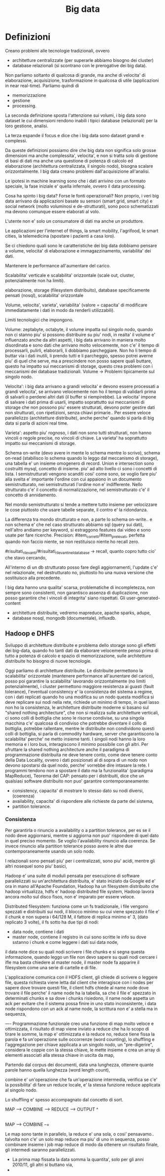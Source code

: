 #+TITLE: Big data


* Definizioni

Creano problemi alle tecnologie tradizionali,
ovvero
- architetture centralizzate (per superarle abbiamo
  bisogno dei cluster)
- database relazionali (si scontrano con le prerogative
  dei big data).

Non parliamo soltanto di qualcosa di grande,
ma anche di velocita' di elaborazione, acquisizione,
trasformazione in qualcosa di utile (applicazioni
in near real-time).
Parliamo quindi di
- memorizzazione
- gestione
- processing.

La seconda definizione sposta l'attenzione sui volumi,
i big data sono dataset le cui dimensioni rendono inabili
i tipici database (relazionali) per la loro gestione,
analisi.

La terza espande il focus e dice che i big data sono dataset
grandi e complessi.

Da queste definizioni possiamo dire che big data
non significa solo grosse dimensioni ma anche complessita',
velocita',
e non si tratta solo di gestione di basi di dati
ma anche una questione di potenza di calcolo ed elaborazione
(architettura centralizzata, il singolo nodo),
bisogna scalare orizzontalmente.
I big data creano problemi dall'acquisizione all'analisi.

Le ipotesi in machine learning sono che i dati arrivino con un formato speciale,
la fase iniziale e' quella infernale,
ovvero il data processing.

Cosa ha spinto i big data?
Forse le fonti operazionali?
Non proprio, i veri big data
arrivano da applicazioni basate su sensori (smart grid,
smart city) e social network (molto voluminosi e de-strutturati),
sono poco schematizzati ma devono comunque essere elaborati al volo.

L'utente non e' solo un consumatore di dati ma anche un produttore.

Le applicazioni per l'internet of things, la smart mobility,
l'agrifood, le smart cities, la telemedicina (spostare i pazienti
a casa loro).

Se ci chiedono quali sono le caratteristiche dei big data dobbiamo pensare
a volume, velocita' di elaborazione e immagazzinamento, variabilita'
dei dati.

Mantenere le performance all'aumentare del carico.

Scalabilita' verticale e scalabilita'
orizzontale (scale out, cluster, potenzialmente non
ha limiti).


elaborazione,
storage (filesystem distribuito),
database specificamente pensati (nosql),
scalabilita' orizzontale

Volume, velocita', varieta', variabilita' (valore = capacita' di modificare
immediatamente i dati in modo da renderli utilizzabili).

Limiti tecnologici che impongono.

Volume: zeptabyte, octabyte,
il volume impatta sul singolo nodo,
quando non ci stanno piu' si possono distribuire
su piu' nodi,
in realta' il volume e' influenzato anche da altri aspetti,
i big data arrivano in maniera molto disordinata
e sono dati che arrivano molto velocemente,
non c'e' il tempo di processarli, pulirli, elaborarli,
li dobbiamo parcheggiare.
Non ho li tempo di buttar via i dati inutili,
li prendo tutti e li parcheggio,
spesso potrei averne piu' di quel che serve,
ma a prescindere non posso sapere quali buttare,
questo ha impatto sui meccanismi di storage,
questo crea problemi con i meccanismi
dei database tradizionali.
Volume -> Problemi tipicamente sul singolo nodo.

Velocita':
i big data arrivano a grandi velocita' e devono essere processati
a grandi velocita',
se arrivano velocemente non ho il tempo di validarli
prima di salvarli o perderei altri dati (il buffer
si riempirebbe).
La velocita' impone di salvare i dati prima di usarli,
impatto soprattutto sui meccanismi di storage che
non possono piu' essere strutturati,
devono poter gestire dati non strutturati,
con ripetizioni, senza chiavi primarie..
Per essere veloce parallelizzo (architetture
distribuite),
anche perche' quando si parla di big data
si parla di azioni real time.

Varieta': aspetto piu' rognoso,
i dati non sono tutti strutturati,
non hanno vincoli o regole precise,
no vincoli di chiave.
La varieta' ha soprattutto impatto sui meccanismi di storage.


Schema on-write (devo avere
in mente lo schema mentre lo scrivo), schema on-read (stabilisco lo
schema quando lo leggo dal meccanismo di storage),
una tabella e' un insieme omogenero di record.
Union e intersection sono costruitti mysql, concetto di insieme.
piu' ad alto livello ci sono i concetti di lista.
I semistrutturati vengono scanditi cosi' come sono, se voglio
fare piu' alla svelta e' importante l'ordine con cui appaiono
in un documento semistrutturato, nei semistrutturati l'ordine
non e' indifferente.
Nello strutturato c'e' il concetto di normalizzazione,
nel semistrutturato c'e' il concetto di annidamento.

Nel mondo semistrutturato si tende a mettere tutto insieme
per velocizzare le cose piuttosto che usare tabelle separate,
il contro e' la ridondanza.

La differenza tra mondo strutturato e non, a parte lo schema on-write.. e non schema
e' che nel caso strutturato abbiamo sql (query sui dati),
nell'altro andiamo per keyword, si estraggono features dai video e sono
usate per fare ricerche.
Precision: #item_corretti/#item_prelevati,
perfetta quando non faccio niente,
se non restituisco niente ho recall zero.


#risultati_rilevanti/#risultati_rilevanti_nel_database -> recall,
quanto copro tutto cio' che stavo cercando,

All'interno di un db strutturato posso fare degli aggiornamenti,
l'update c'e' nel relazionale,
nel destrutturato no, piuttosto ho una nuova versione
che sostituisco alla precedente.


I big data hanno una qualita' scarsa,
problematiche di incompletezza,
non sempre sono consistenti,
non garantisco assenza di duplicazione,
non posso garantire che i vincoli di integrita'
siano rispettati.
Gli user-generated-content

- architetture distribuite, vedremo mapreduce, apache sparks, adupe,
- database nosql, mongodb (documentale), influxdb.

** Hadoop e DHFS

Sviluppo di architetture distribuite e problema
dello storage sono gli effetti dei big-data,
quando ho tanti dati da elaborare velocemente penso prima di tutto
a potenza di calcolo e spazio di memorizzazione,
sulle architetture distribuite ho bisogno di nuove
tecnologie.

Oggi parliamo di architetture distribuite.
Le distribuite permettono la scalabilita' orizzontale (mantenere
performance all'aunentare del carico),
posso poi garantire la scalabilita' lavorando orizzontalmente
(no limiti potenzialmente),
i cluster permettono maggiore resistenza ai guasti (fault tolerance),
l'eventual consistency e' la consistenza del sistema a regime,
con i dati replicati quando ho una modifica su un nodo questa
modifica si deve replicare sui nodi nella rete,
richiede un minimo di tempo,
in quel lasso non ho la consistenza,
le architetture distribuite moderne si basano
sul "shared nothing architecture",
che non si realizza sulle architetture verticali,
ci sono colli di bottiglia che sono le risorse condivise,
su una singola macchina c'e' qualcosa di condiviso che potrebbe
diventare il collo di bottiglia,
potrebbe rallentare,
mentre le distribuite non condividono questi
colli di bottiglia,
si parla di commodity hardware,
server che garantiscono la scalabilita' perche' ne metto
insieme tanti.
I singoli nodi hanno la loro memoria e i loro bus, interagiscono
il minimo possibile con gli altri.
Per sfruttare la shared nothing architecture anche
il paradigma di programmazione distribuita ne deve
tenere conto, come deve tenere conto
della Data Locality,
ovvero i dati posizionati al di sopra di un nodo
non devono spostarsi da quel nodo, perche'
vorrebbe dire intasare la rete.
I programmi tendono non a spostare il dato ma la funzionalita'
(paradigma MapReduce),
Teorema del CAP:
pensato per i distribuiti,
dice che un qualsiasi software distribuito non puo'
garantire contemporaneamente:
- consistency, capacita' di mostrare lo stesso dato su nodi diversi, (coerenza)
- availability, capacita' di rispondere alle richieste da parte del sistema,
- partition tolerance.

*** Consistenza
Per garantirla o rinuncio a availability o a partition tolerance,
per es se il nodo deve aggiornarsi, mentre si aggiorna non puo'
rispondere di quel dato in quel preciso momento.
Se voglio l'availability rinuncio alla coerenza.
Se invece rinuncio alla partition tolerance posso avere le altre due contemporaneamente
usando un solo nodo.

I relazionali sono pensati piu' per i centralizzati, sono
piu' acidi, mentre gli altri nosequel sono piu' basici,

Hadoop e' una suite di moduli pensata
per esecuzione di software parallelizzati su un'architettura
distribuita,
e' stato iniziato da Google ed e' ora in mano all'Apache Foundation,
Hadoop ha un filesystem distribuito
che hadoop virtualizza,
hdfs e' hadoop distributed file system,
Hadoop lavora ancora molto sul disco fisos, non e' imparato per
essere veloce.

Distributed filesystem:
funziona come un fs tradizionale, i file vengono
spezzati e distribuiti sui nodi,
il blocco minimo su cui viene spezzato il file
e' il chunk e non supera i 64/128 M,
il fattore di replica minimo e' 3, (dato replicato
3 volte),
il fs sotto ha due tipi di nodi:
- data node, contiene i dati
- master node, contiene il registro in cui sono scritte le info
  su dove sstanno i chunk e come leggere i dati sui data node,

il data note dice su quali nodi scrivere i file chunks e si segna
questa informazione,
quando leggo un file non devo sapere su quali nodi
cercare i ifle ma basta chiedere al master node,
il master node fa apparire il filesystem come
una serie di cartelle e di file.

L'applicazione comunica con il HDFS client,
gli chiede di scrivere o leggere file,
questa richiesta viene letta dal client che interagisce con
i nodes per sapere dove trovare questi file,
il client hdfs chiede al name node dove trovare il file
perche' il name node ha la tabella,
sa che il file e' spezzato in determinati chunks
e sa dove i chunks risiedono,
il name node aspetta un ack per evitare che il sistema
possa finire in uno stato inconsistente,
i data node rispondono con un ack al name node,
la scrittura non e' a stella ma in sequenza,

----
Programmazione funzionale
creo una funzione di map
molto veloce e ottimizzata,
il risultato di map viene inviato
a reduce che ha lo scopo di tirare le somme,
la map e' ottimizzata e la reduce no,
reduce tiene fissa la parola e
fa un'operazione sulle occorrenze
(word counting),
lo shuffling e l'aggregazione per chiave applicata
a un singolo nodo, un "pre-digerire",
considera le coppie con la stessa chiave,
le mette insieme e crea un array di elementi
associati alla stessa chiave in uscita da map,

Partendo dal corpus dei documenti, data una
lunghezza, ottenere quante parole
hanno quella lunghezza (word length count),

combine e' un'operazione che fa un'operazione intermedia,
verifica se c'e' la possibilita' di fare un reduce
locale, e' la stessa funzione reduce applicata
al singolo nodo.

Lo shuffling e' spesso accompagnato dal concetto
di sort.

MAP --> COMBINE --> REDUCE --> OUTPUT
                  ^
                  |
MAP --> COMBINE --+

Le map sono tante in parallelo, la reduce e' una sola,
o cosi' pensavamo..
talvolta non c'e' un solo map reduce ma piu' di uno in sequenza,
posso combinare insieme i job map reduce
di modo da ottenere un risultato finale,
gli intermedi saranno parallelizzati.

- La prima map fissata la data somma la quantita',
  solo per gli anni 2010/11, gli altri si buttano via,
- 
